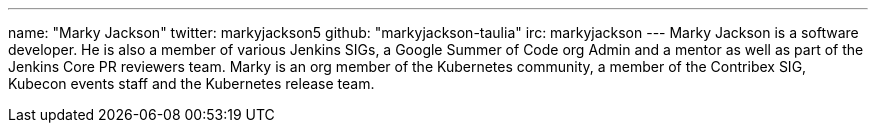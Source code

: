 ---
name: "Marky Jackson"
twitter: markyjackson5
github: "markyjackson-taulia"
irc: markyjackson
---
Marky Jackson is a software developer. He is also a member of various Jenkins SIGs, a Google Summer of
Code org Admin and a mentor as well as part of the Jenkins Core PR reviewers team.
Marky is an org member of the Kubernetes community, a member of the Contribex SIG, Kubecon events staff and the
Kubernetes release team.